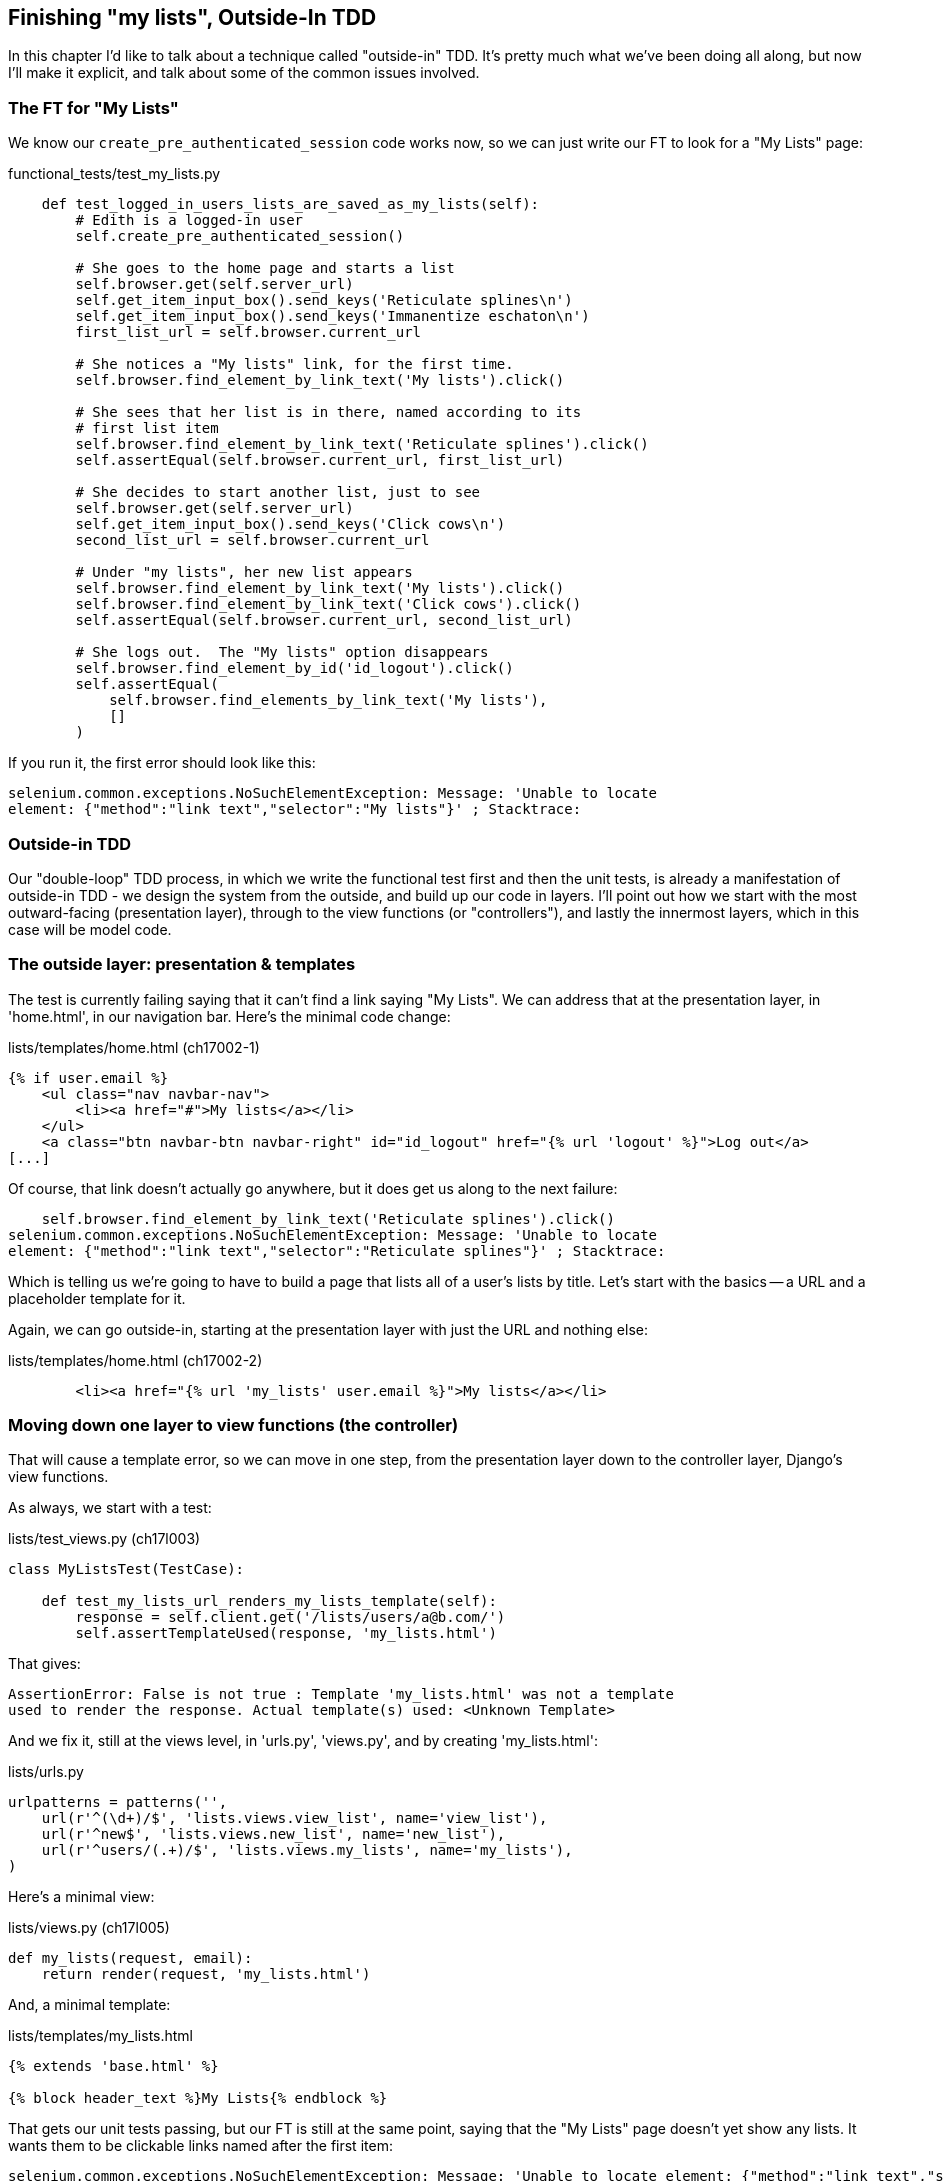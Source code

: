 Finishing "my lists", Outside-In TDD
------------------------------------

In this chapter I'd like to talk about a technique called "outside-in" TDD.
It's pretty much what we've been doing all along, but now I'll make it
explicit, and talk about some of the common issues involved.




The FT for "My Lists"
~~~~~~~~~~~~~~~~~~~~~

We know our `create_pre_authenticated_session` code works now, so we can just
write our FT to look for a "My Lists" page:


[role="sourcecode"]
.functional_tests/test_my_lists.py
[source,python]
----
    def test_logged_in_users_lists_are_saved_as_my_lists(self):
        # Edith is a logged-in user
        self.create_pre_authenticated_session()

        # She goes to the home page and starts a list
        self.browser.get(self.server_url)
        self.get_item_input_box().send_keys('Reticulate splines\n')
        self.get_item_input_box().send_keys('Immanentize eschaton\n')
        first_list_url = self.browser.current_url

        # She notices a "My lists" link, for the first time.
        self.browser.find_element_by_link_text('My lists').click()

        # She sees that her list is in there, named according to its
        # first list item
        self.browser.find_element_by_link_text('Reticulate splines').click()
        self.assertEqual(self.browser.current_url, first_list_url)

        # She decides to start another list, just to see
        self.browser.get(self.server_url)
        self.get_item_input_box().send_keys('Click cows\n')
        second_list_url = self.browser.current_url

        # Under "my lists", her new list appears
        self.browser.find_element_by_link_text('My lists').click()
        self.browser.find_element_by_link_text('Click cows').click()
        self.assertEqual(self.browser.current_url, second_list_url)

        # She logs out.  The "My lists" option disappears
        self.browser.find_element_by_id('id_logout').click()
        self.assertEqual(
            self.browser.find_elements_by_link_text('My lists'),
            []
        )
----

If you run it, the first error should look like this:

----
selenium.common.exceptions.NoSuchElementException: Message: 'Unable to locate
element: {"method":"link text","selector":"My lists"}' ; Stacktrace: 
----


Outside-in TDD
~~~~~~~~~~~~~~

Our "double-loop" TDD process, in which we write the functional test first and
then the unit tests, is already a manifestation of outside-in TDD - we design
the system from the outside, and build up our code in layers. I'll point out
how we start with the most outward-facing (presentation layer), through to the
view functions (or "controllers"), and lastly the innermost layers, which in
this case will be model code.


The outside layer: presentation & templates
~~~~~~~~~~~~~~~~~~~~~~~~~~~~~~~~~~~~~~~~~~~

The test is currently failing saying that it can't find a link saying "My
Lists". We can address that at the presentation layer, in 'home.html', in
our navigation bar. Here's the minimal code change:

[role="sourcecode"]
.lists/templates/home.html (ch17002-1)
[source,html]
----
{% if user.email %}
    <ul class="nav navbar-nav">
        <li><a href="#">My lists</a></li>
    </ul>
    <a class="btn navbar-btn navbar-right" id="id_logout" href="{% url 'logout' %}">Log out</a>
[...]
----

Of course, that link doesn't actually go anywhere, but it does get us along to
the next failure:

----
    self.browser.find_element_by_link_text('Reticulate splines').click()
selenium.common.exceptions.NoSuchElementException: Message: 'Unable to locate
element: {"method":"link text","selector":"Reticulate splines"}' ; Stacktrace: 
----

Which is telling us we're going to have to build a page that lists all of a
user's lists by title.  Let's start with the basics -- a URL and a placeholder
template for it.

Again, we can go outside-in, starting at the presentation layer with just the 
URL and nothing else:


[role="sourcecode"]
.lists/templates/home.html (ch17002-2)
[source,html]
----
        <li><a href="{% url 'my_lists' user.email %}">My lists</a></li>
----


Moving down one layer to view functions (the controller)
~~~~~~~~~~~~~~~~~~~~~~~~~~~~~~~~~~~~~~~~~~~~~~~~~~~~~~~~

That will cause a template error, so we can move in one step, from the
presentation layer down to the controller layer, Django's view functions.

As always, we start with a test:

[role="sourcecode"]
.lists/test_views.py (ch17l003)
[source,python]
----
class MyListsTest(TestCase):

    def test_my_lists_url_renders_my_lists_template(self):
        response = self.client.get('/lists/users/a@b.com/')
        self.assertTemplateUsed(response, 'my_lists.html')
----

That gives:

----
AssertionError: False is not true : Template 'my_lists.html' was not a template
used to render the response. Actual template(s) used: <Unknown Template>
----

And we fix it, still at the views level, in 'urls.py', 'views.py', and by
creating 'my_lists.html':


[role="sourcecode"]
.lists/urls.py
[source,python]
----
urlpatterns = patterns('',
    url(r'^(\d+)/$', 'lists.views.view_list', name='view_list'),
    url(r'^new$', 'lists.views.new_list', name='new_list'),
    url(r'^users/(.+)/$', 'lists.views.my_lists', name='my_lists'),
)
----
//004


Here's a minimal view:

[role="sourcecode"]
.lists/views.py (ch17l005)
[source,python]
----
def my_lists(request, email):
    return render(request, 'my_lists.html')
----

And, a minimal template:

[role="sourcecode"]
.lists/templates/my_lists.html
[source,html]
----
{% extends 'base.html' %}

{% block header_text %}My Lists{% endblock %}
----

That gets our unit tests passing, but our FT is still at the same point,
saying that the "My Lists" page doesn't yet show any lists.  It wants
them to be clickable links named after the first item:

----
selenium.common.exceptions.NoSuchElementException: Message: 'Unable to locate element: {"method":"link text","selector":"Reticulate splines"}' ; Stacktrace: 
----

Another pass, outside-in
~~~~~~~~~~~~~~~~~~~~~~~~

At each stage, we still let the FT drive what development we do.

Starting again at the outside layer, in the template, we can start to
write the template code we'd like to use to get the my lists page to
work the  way we want it to. It forces us to think about the API we
want our code to have, from the point of view of the things that use it, 
rather than trying to work bottom-up.

A quick re-structure of the template inheritance hierarchy
^^^^^^^^^^^^^^^^^^^^^^^^^^^^^^^^^^^^^^^^^^^^^^^^^^^^^^^^^^

Currently there's no place in our base template for us to put any new
content.  Also, the my lists page doesn't need the new item form, so
we'll put that into a block too, making it optional:

[role="sourcecode"]
.lists/templates/base.html (ch17l007)
[source,html]
----
    <div class="text-center">
        <h1>{% block header_text %}{% endblock %}</h1>

        {% block list_form %}
        <form method="POST" action="{% block form_action %}{% endblock %}">
            {{ form.text }}
            {% csrf_token %}
            {% if form.errors %}
                <div class="form-group has-error">
                    <div class="help-block">{{ form.text.errors }}</div>
                </div>
            {% endif %}
        </form>
        {% endblock %}

        {% block extra_content %}
        {% endblock %}

    </div>
----

We haven't seen this feature of the Django template language yet: 'list.html'
and 'home.html' now need to explicitly pull down the `list_form` block content
using `{{ block.super }}` 

[role="sourcecode"]
.lists/templates/home.html
[source,html]
----
{% extends 'base.html' %}

{% block list_form %}{{ block.super }}{% endblock %}

{% block header_text %}Start a new To-Do list{% endblock %}

{% block form_action %}{% url 'new_list' %}{% endblock %}
----


[role="sourcecode"]
.lists/templates/home.html
[source,html]
----
{% extends 'base.html' %}

{% block list_form %}{{ block.super }}{% endblock %}

{% block header_text %}Your To-Do list{% endblock %}

{% block form_action %}{% url 'view_list' list.id %}{% endblock %}

{% block table %}
    <table id="id_list_table">
    [...]
----

Designing our API using the template
^^^^^^^^^^^^^^^^^^^^^^^^^^^^^^^^^^^^

Meanwhile, 'my_lists.html' can just work in the new `extra_content` block:

[role="sourcecode"]
.lists/templates/my_lists.html
[source,html]
----
{% extends 'base.html' %}

{% block header_text %}My Lists{% endblock %}

{% block extra_content %}
    <h2>{{ owner.email }}'s lists</h2>
    <ul>
        {% for list in owner.list_set.all %}
            <li><a href="{{ list.get_absolute_url }}">{{ list.name }}</a></li>
        {% endfor %}
    </ul>
{% endblock %}
----

We've made several design decisions in this template which are going
to filter their way down through the code:

* We want a variable called `owner` to represent the user in our template.

* We want to be able to iterate through the lists created by the user using
  `owner.list_set.all` (I happen to know we get this for free from the Django
  ORM)

* We want to use `list.name` to print out the "name" of the list, which is
  currently specified as the text of its first element.

We can re-run our FTs, to check we didn't break anything, and to see whether
we've got any further:

[subs="specialcharacters,macros"]
----
$ pass:quotes[*python3 manage.py test functional_tests*]
[...]
selenium.common.exceptions.NoSuchElementException: Message: 'Unable to locate
element: {"method":"link text","selector":"Reticulate splines"}' ; Stacktrace: 

 ---------------------------------------------------------------------
Ran 7 tests in 77.613s

FAILED (errors=1)
----


Moving down to the next layer: what the view passes to the template
^^^^^^^^^^^^^^^^^^^^^^^^^^^^^^^^^^^^^^^^^^^^^^^^^^^^^^^^^^^^^^^^^^^

[role="sourcecode"]
.lists/tests/test_views.py (ch17l011)
[source,python]
----
from django.contrib.auth import get_user_model
User = get_user_model()
[...]

    def test_passes_owner_to_template(self):
        user = User.objects.create(email='a@b.com')
        response = self.client.get('/lists/users/a@b.com/')
        self.assertEqual(response.context['owner'], user)
----

Gives

----
KeyError: 'owner'
----

so

[role="sourcecode"]
.lists/views.py
[source,python]
----
from django.contrib.auth import get_user_model
User = get_user_model()
[...]

def my_lists(request, email):
    owner = User.objects.get(email=email)
    return render(request, 'my_lists.html', {'owner': owner})
----

We'll then get an error which will require adding a user
to our other unit test



[role="sourcecode"]
.lists/tests/test_views.py (ch17l013)
[source,python]
----
    def test_my_lists_url_renders_my_lists_template(self):
        User.objects.create(email='a@b.com')
        [...]
----

And we get to an OK

----
OK
----

Moving down again: to the model layer
^^^^^^^^^^^^^^^^^^^^^^^^^^^^^^^^^^^^^

Next we move down to the model layer, to get the owner.list_set.all API
working:
 

[role="sourcecode"]
.lists/tests/test_models.py (ch17l014)
[source,python]
----
from django.contrib.auth import get_user_model
User = get_user_model()
[...]

    def test_list_can_have_owners(self):
        user = User.objects.create(email='a@b.com')
        list_ = List.objects.create(owner=user)
        self.assertIn(list_, user.list_set.all())
----

The naive implementation would be this:

[role="skip"]
[source,python]
----
class List(models.Model):
    owner = models.ForeignKey(settings.AUTH_USER_MODEL)
----

But we want to make sure the list owner is optional.  Explicit
is better than implicit, and tests are documentation, so let's have a test for
that too:


[role="sourcecode"]
.lists/tests/test_models.py (ch17l016)
[source,python]
----
    def test_list_owner_is_optional(self):
        List.objects.create()  # should not raise
----

The correct implementation is this:

[role="sourcecode"]
.lists/models.py
[source,python]
----
from django.conf import settings
[...]

class List(models.Model):
    owner = models.ForeignKey(settings.AUTH_USER_MODEL, blank=True, null=True)

    def get_absolute_url(self):
        return resolve_url('view_list', self.id)
----

Now running the tests gives a database error

    return Database.Cursor.execute(self, query, params)
django.db.utils.OperationalError: table lists_list has no column named owner_id


Because we need to do a schema migration

    $ python3 manage.py schemamigration lists --auto

And commit that too

//018



List owner should be assigned on list creation
^^^^^^^^^^^^^^^^^^^^^^^^^^^^^^^^^^^^^^^^^^^^^^

[role="sourcecode"]
.lists/tests.py (ch17l019)
[source,python]
----
from django.http import HttpRequest
[...]
from lists.views import new_list
[...]

class NewListTest(TestCase):
    [...]

    def test_list_owner_is_saved(self):
        request = HttpRequest()
        request.user = User.objects.create(email='a@b.com')
        request.POST['text'] = 'new list item'
        new_list(request)
        list_ = List.objects.all()[0]
        self.assertEqual(list_.owner, request.user)
----

We use the raw view function because our custom authentication 
makes it hard to use the Django Test Client.


    self.assertEqual(list_.owner, request.user)
AssertionError: None != <User: User object>

Here's a naive implementation:

[role="sourcecode"]
.lists/views.py
[source,python]
----
def new_list(request):
    form = ItemForm(data=request.POST)
    if form.is_valid():
        list_ = List.objects.create()
        list_.owner = request.user
        list_.save()
        form.save(for_list=list_)
        [...]
----

But that gives errors in other tests:

----
ValueError: Cannot assign "<SimpleLazyObject:
<django.contrib.auth.models.AnonymousUser object at 0x7f3fcc855690>>":
"List.owner" must be a "User" instance
----

So we check that our user is a "real" user first:

[role="sourcecode"]
.lists/views.py (ch17l021)
[source,python]
----
from django.contrib.auth.models import AnonymousUser
[...]

    if form.is_valid():
        list_ = List.objects.create()
        if not isinstance(request.user, AnonymousUser):
            list_.owner = request.user
            list_.save()
        form.save(for_list=list_)
        return redirect(list_)
    else:
----


Final step: feeding through the .name API from the template
^^^^^^^^^^^^^^^^^^^^^^^^^^^^^^^^^^^^^^^^^^^^^^^^^^^^^^^^^^^


[role="sourcecode"]
.lists/tests/test_models.py (ch17l022)
[source,python]
----
    def test_list_name_is_first_item_text(self):
        list_ = List.objects.create()
        Item.objects.create(list=list_, text='first item')
        Item.objects.create(list=list_, text='second item')
        self.assertEqual(list_.name, 'first item')
----


[role="sourcecode"]
.lists/models.py (ch17l023)
[source,python]
----
    @property
    def name(self):
        return self.item_set.all()[0].text
----


And that, believe it or not, actually gets us a passing test, 
and a working "My Lists" page!

.My Lists
image::images/my_lists_screenshot.png[Screenshot of new My Lists page]


----
$ python3 manage.py test functional_tests
Creating test database for alias 'default'...
.......
 ---------------------------------------------------------------------
Ran 7 tests in 93.819s

OK
----

I'll tell you what though, those FTs are taking an annoyingly long time to 
run though.  I wonder if there's something we can do about that?


TODO: outside-in TDD wrap-up

